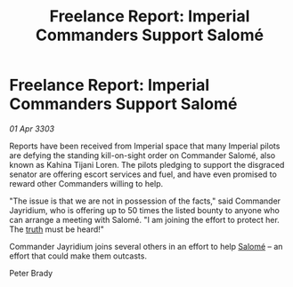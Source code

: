 :PROPERTIES:
:ID:       f6a38ee1-dbd3-47b3-9d28-390649d68fc2
:END:
#+title: Freelance Report: Imperial Commanders Support Salomé
#+filetags: :3303:galnet:

* Freelance Report: Imperial Commanders Support Salomé

/01 Apr 3303/

Reports have been received from Imperial space that many Imperial pilots are defying the standing kill-on-sight order on Commander Salomé, also known as Kahina Tijani Loren. The pilots pledging to support the disgraced senator are offering escort services and fuel, and have even promised to reward other Commanders willing to help. 

"The issue is that we are not in possession of the facts," said Commander Jayridium, who is offering up to 50 times the listed bounty to anyone who can arrange a meeting with Salomé. "I am joining the effort to protect her. The [[id:7401153d-d710-4385-8cac-aad74d40d853][truth]] must be heard!" 

Commander Jayridium joins several others in an effort to help [[id:2f09bc24-0885-4d00-9d1f-506b32464dbe][Salomé]] – an effort that could make them outcasts. 

Peter Brady
